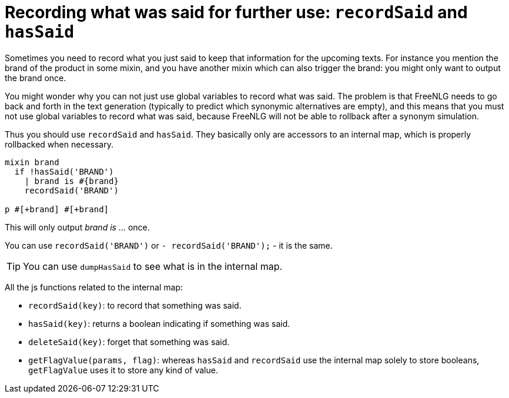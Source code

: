 = Recording what was said for further use: `recordSaid` and `hasSaid`

Sometimes you need to record what you just said to keep that information for the upcoming texts. For instance you mention the brand of the product in some mixin, and you have another mixin which can also trigger the brand: you might only want to output the brand once.

You might wonder why you can not just use global variables to record what was said. The problem is that FreeNLG needs to go back and forth in the text generation (typically to predict which synonymic alternatives are empty), and this means that you must not use global variables to record what was said, because FreeNLG will not be able to rollback after a synonym simulation.

Thus you should use `recordSaid` and `hasSaid`. They basically only are accessors to an internal map, which is properly rollbacked when necessary.
....

mixin brand
  if !hasSaid('BRAND')
    | brand is #{brand}
    recordSaid('BRAND')

p #[+brand] #[+brand]
....
This will only output _brand is ..._ once.

++++
<script>
spawnEditor('en_US', 
`mixin brand
  if !hasSaid('BRAND')
    | brand is myBrand
    recordSaid('BRAND')
p #[+brand] #[+brand]
`
);
</script>
++++


You can use `recordSaid('BRAND')` or `- recordSaid('BRAND');` - it is the same.

TIP: You can use `dumpHasSaid` to see what is in the internal map.

All the js functions related to the internal map:

* `recordSaid(key)`: to record that something was said.
* `hasSaid(key)`: returns a boolean indicating if something was said.
* `deleteSaid(key)`: forget that something was said.
* `getFlagValue(params, flag)`: whereas `hasSaid` and `recordSaid` use the internal map solely to store booleans, `getFlagValue` uses it to store any kind of value.

